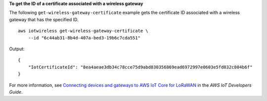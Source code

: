 **To get the ID of a certificate associated with a wireless gateway**

The following ``get-wireless-gateway-certificate`` example gets the certificate ID associated with a wireless gateway that has the specified ID. ::

    aws iotwireless get-wireless-gateway-certificate \
        --id "6c44ab31-8b4d-407a-bed3-19b6c7cda551"

Output::

    {
        "IotCertificateId": "8ea4aeae3db34c78cce75d9abd830356869ead6972997e0603e5fd032c804b6f"
    }

For more information, see `Connecting devices and gateways to AWS IoT Core for LoRaWAN <https://docs.aws.amazon.com/iot/latest/developerguide/connect-iot-lorawan.html>`__ in the *AWS IoT Developers Guide*.
